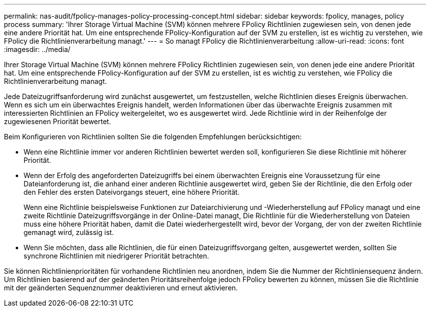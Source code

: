 ---
permalink: nas-audit/fpolicy-manages-policy-processing-concept.html 
sidebar: sidebar 
keywords: fpolicy, manages, policy process 
summary: 'Ihrer Storage Virtual Machine (SVM) können mehrere FPolicy Richtlinien zugewiesen sein, von denen jede eine andere Priorität hat. Um eine entsprechende FPolicy-Konfiguration auf der SVM zu erstellen, ist es wichtig zu verstehen, wie FPolicy die Richtlinienverarbeitung managt.' 
---
= So managt FPolicy die Richtlinienverarbeitung
:allow-uri-read: 
:icons: font
:imagesdir: ../media/


[role="lead"]
Ihrer Storage Virtual Machine (SVM) können mehrere FPolicy Richtlinien zugewiesen sein, von denen jede eine andere Priorität hat. Um eine entsprechende FPolicy-Konfiguration auf der SVM zu erstellen, ist es wichtig zu verstehen, wie FPolicy die Richtlinienverarbeitung managt.

Jede Dateizugriffsanforderung wird zunächst ausgewertet, um festzustellen, welche Richtlinien dieses Ereignis überwachen. Wenn es sich um ein überwachtes Ereignis handelt, werden Informationen über das überwachte Ereignis zusammen mit interessierten Richtlinien an FPolicy weitergeleitet, wo es ausgewertet wird. Jede Richtlinie wird in der Reihenfolge der zugewiesenen Priorität bewertet.

Beim Konfigurieren von Richtlinien sollten Sie die folgenden Empfehlungen berücksichtigen:

* Wenn eine Richtlinie immer vor anderen Richtlinien bewertet werden soll, konfigurieren Sie diese Richtlinie mit höherer Priorität.
* Wenn der Erfolg des angeforderten Dateizugriffs bei einem überwachten Ereignis eine Voraussetzung für eine Dateianforderung ist, die anhand einer anderen Richtlinie ausgewertet wird, geben Sie der Richtlinie, die den Erfolg oder den Fehler des ersten Dateivorgangs steuert, eine höhere Priorität.
+
Wenn eine Richtlinie beispielsweise Funktionen zur Dateiarchivierung und -Wiederherstellung auf FPolicy managt und eine zweite Richtlinie Dateizugriffsvorgänge in der Online-Datei managt, Die Richtlinie für die Wiederherstellung von Dateien muss eine höhere Priorität haben, damit die Datei wiederhergestellt wird, bevor der Vorgang, der von der zweiten Richtlinie gemanagt wird, zulässig ist.

* Wenn Sie möchten, dass alle Richtlinien, die für einen Dateizugriffsvorgang gelten, ausgewertet werden, sollten Sie synchrone Richtlinien mit niedrigerer Priorität betrachten.


Sie können Richtlinienprioritäten für vorhandene Richtlinien neu anordnen, indem Sie die Nummer der Richtliniensequenz ändern. Um Richtlinien basierend auf der geänderten Prioritätsreihenfolge jedoch FPolicy bewerten zu können, müssen Sie die Richtlinie mit der geänderten Sequenznummer deaktivieren und erneut aktivieren.
